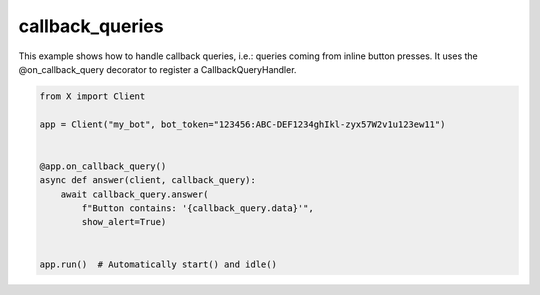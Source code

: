 callback_queries
================

This example shows how to handle callback queries, i.e.: queries coming from inline button presses.
It uses the @on_callback_query decorator to register a CallbackQueryHandler.

.. code-block:: python

    from X import Client

    app = Client("my_bot", bot_token="123456:ABC-DEF1234ghIkl-zyx57W2v1u123ew11")


    @app.on_callback_query()
    async def answer(client, callback_query):
        await callback_query.answer(
            f"Button contains: '{callback_query.data}'",
            show_alert=True)


    app.run()  # Automatically start() and idle()